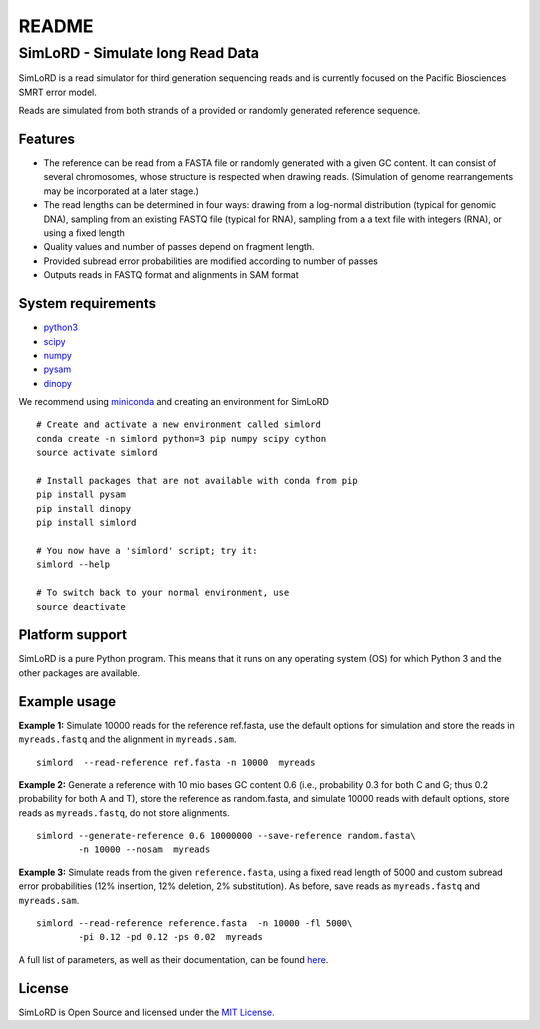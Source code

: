 README
======

SimLoRD - Simulate long Read Data
---------------------------------

SimLoRD is a read simulator for third generation sequencing reads and is
currently focused on the Pacific Biosciences SMRT error model.

Reads are simulated from both strands of a provided or randomly
generated reference sequence.

Features
~~~~~~~~

-  The reference can be read from a FASTA file or randomly generated
   with a given GC content. It can consist of several chromosomes, whose
   structure is respected when drawing reads. (Simulation of genome
   rearrangements may be incorporated at a later stage.)
-  The read lengths can be determined in four ways: drawing from a
   log-normal distribution (typical for genomic DNA), sampling from an
   existing FASTQ file (typical for RNA), sampling from a a text file
   with integers (RNA), or using a fixed length
-  Quality values and number of passes depend on fragment length.
-  Provided subread error probabilities are modified according to number
   of passes
-  Outputs reads in FASTQ format and alignments in SAM format

System requirements
~~~~~~~~~~~~~~~~~~~

-  `python3 <https://www.python.org/>`__
-  `scipy <http://www.scipy.org/>`__
-  `numpy <http://www.numpy.org/>`__
-  `pysam <http://pysam.readthedocs.org/en/latest/>`__
-  `dinopy <https://bitbucket.org/HenningTimm/dinopy>`__

We recommend using
`miniconda <http://conda.pydata.org/miniconda.html#miniconda>`__ and
creating an environment for SimLoRD

::

    # Create and activate a new environment called simlord
    conda create -n simlord python=3 pip numpy scipy cython
    source activate simlord

    # Install packages that are not available with conda from pip
    pip install pysam
    pip install dinopy
    pip install simlord

    # You now have a 'simlord' script; try it:
    simlord --help

    # To switch back to your normal environment, use
    source deactivate

Platform support
~~~~~~~~~~~~~~~~

SimLoRD is a pure Python program. This means that it runs on any
operating system (OS) for which Python 3 and the other packages are
available.

Example usage
~~~~~~~~~~~~~

**Example 1:** Simulate 10000 reads for the reference ref.fasta, use the
default options for simulation and store the reads in ``myreads.fastq``
and the alignment in ``myreads.sam``.


::

    simlord  --read-reference ref.fasta -n 10000  myreads


**Example 2:** Generate a reference with 10 mio bases GC content 0.6
(i.e., probability 0.3 for both C and G; thus 0.2 probability for both A
and T), store the reference as random.fasta, and simulate 10000 reads
with default options, store reads as ``myreads.fastq``, do not store
alignments.

::

    simlord --generate-reference 0.6 10000000 --save-reference random.fasta\
            -n 10000 --nosam  myreads


**Example 3:** Simulate reads from the given ``reference.fasta``, using
a fixed read length of 5000 and custom subread error probabilities (12%
insertion, 12% deletion, 2% substitution). As before, save reads as
``myreads.fastq`` and ``myreads.sam``.

::

    simlord --read-reference reference.fasta  -n 10000 -fl 5000\
            -pi 0.12 -pd 0.12 -ps 0.02  myreads


A full list of parameters, as well as their documentation, can be found `here <https://bitbucket.org/genomeinformatics/simlord/wiki/Home>`__.

License
~~~~~~~

SimLoRD is Open Source and licensed under the `MIT
License <http://opensource.org/licenses/MIT>`__.